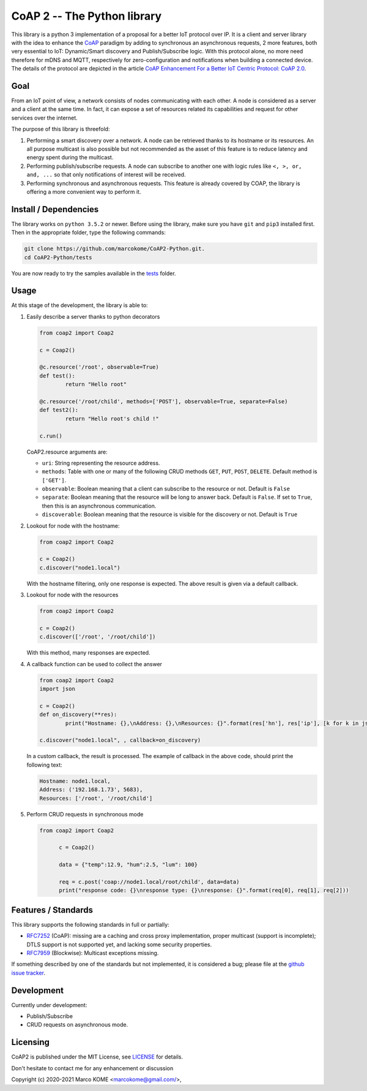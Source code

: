 

CoAP 2 -- The Python library
==================================

This library is a python 3 implementation of a proposal for a better IoT protocol over IP. It is a client and server library with the idea to enhance the `CoAP`_ paradigm by adding to synchronous an asynchronous requests, 2 more features, both very essential to IoT: Dynamic/Smart discovery and Publish/Subscribe logic. With this protocol alone, no more need therefore for mDNS and MQTT, respectively for zero-configuration and notifications when building a connected device. The details of the protocol are depicted in the article `CoAP Enhancement For a Better IoT Centric Protocol: CoAP 2.0`_.

.. _`CoAP`: http://coap.technology/
.. _`CoAP Enhancement For a Better IoT Centric Protocol: CoAP 2.0`: https://ieeexplore.ieee.org/abstract/document/8554494

Goal
-----------

From an IoT point of view, a network consists of nodes communicating with each other. A node is considered as a server and a client at the same time. In fact, it can expose a set of resources related its capabilities and request for other services over the internet.

The purpose of this library is threefold:

1. Performing a smart discovery over a network. A node can be retrieved thanks to its hostname or its resources. An all purpose multicast is also possible but not recommended as the asset of this feature is to reduce latency and energy spent during the multicast.
2. Performing publish/subscribe requests. A node can subscribe to another one with logic rules like ``<, >, or, and, ...`` so that only notifications of interest will be received.
3. Performing synchronous and asynchronous requests. This feature is already covered by COAP, the library is offering a more convenient way to perform it.

Install / Dependencies
----------------------

The library works on ``python 3.5.2`` or newer. Before using the library, make sure you have ``git`` and ``pip3`` installed first. Then in the appropriate folder, type the following commands:

.. code-block:: text

	git clone https://github.com/marcokome/CoAP2-Python.git.
	cd CoAP2-Python/tests

You are now ready to try the samples available in the tests_ folder.

.. _tests: tests


Usage
--------------------------

At this stage of the development, the library is able to:

1. Easily describe a server thanks to python decorators

   .. code-block:: python

	from coap2 import Coap2

	c = Coap2()

	@c.resource('/root', observable=True)
	def test():
		return "Hello root"

	@c.resource('/root/child', methods=['POST'], observable=True, separate=False)
	def test2():
		return "Hello root's child !"

	c.run()

   CoAP2.resource arguments are:

   * ``uri``: String representing the resource address.
   * ``methods``: Table with one or many of the following CRUD methods ``GET``, ``PUT``, ``POST``, ``DELETE``. Default method is ``['GET']``.
   * ``observable``: Boolean meaning that a client can subscribe to the resource or not. Default is ``False``
   * ``separate``: Boolean meaning that the resource will be long to answer back. Default is ``False``. If set to ``True``, then this is an asynchronous communication.
   * ``discoverable``: Boolean meaning that the resource is visible for the discovery or not. Default is ``True``

2. Lookout for node with the hostname:

   .. code-block:: python

	from coap2 import Coap2

	c = Coap2()
	c.discover("node1.local")

   With the hostname filtering, only one response is expected. The above result is given via a default callback.

3. Lookout for node with the resources

   .. code-block:: python

	from coap2 import Coap2

	c = Coap2()
	c.discover(['/root', '/root/child'])

   With this method, many responses are expected.

4. A callback function can be used to collect the answer

   .. code-block:: python

	from coap2 import Coap2
	import json

	c = Coap2()
	def on_discovery(**res):
		print("Hostname: {},\nAddress: {},\nResources: {}".format(res['hn'], res['ip'], [k for k in json.loads(res['rs']).keys()]))

	c.discover("node1.local", , callback=on_discovery)

   In a custom callback, the result is processed. The example of callback in the above code, should print the following text:

   .. code-block:: text

	Hostname: node1.local,
	Address: ('192.168.1.73', 5683),
	Resources: ['/root', '/root/child']

5. Perform CRUD requests in synchronous mode

   .. code-block:: python

	  from coap2 import Coap2

		c = Coap2()

		data = {"temp":12.9, "hum":2.5, "lum": 100}

		req = c.post('coap://node1.local/root/child', data=data)
		print("response code: {}\nresponse type: {}\nresponse: {}".format(req[0], req[1], req[2]))


Features / Standards
--------------------

This library supports the following standards in full or partially:

* RFC7252_ (CoAP): missing are a caching and cross proxy implementation, proper
  multicast (support is incomplete); DTLS support is not supported yet,
  and lacking some security properties.
* RFC7959_ (Blockwise): Multicast exceptions missing.

If something described by one of the standards but not implemented, it is
considered a bug; please file at the `github issue tracker`_.

.. _RFC7252: https://tools.ietf.org/html/rfc7252
.. _RFC7959: https://tools.ietf.org/html/rfc7959
.. _`github issue tracker`: issues

Development
-----------

Currently under development:

* Publish/Subscribe
* CRUD requests on asynchronous mode.


Licensing
---------

CoAP2 is published under the MIT License, see LICENSE_ for details.

Don't hesitate to contact me for any enhancement or discussion

Copyright (c) 2020-2021 Marco KOME <marcokome@gmail.com/>,

.. _LICENSE: LICENSE
